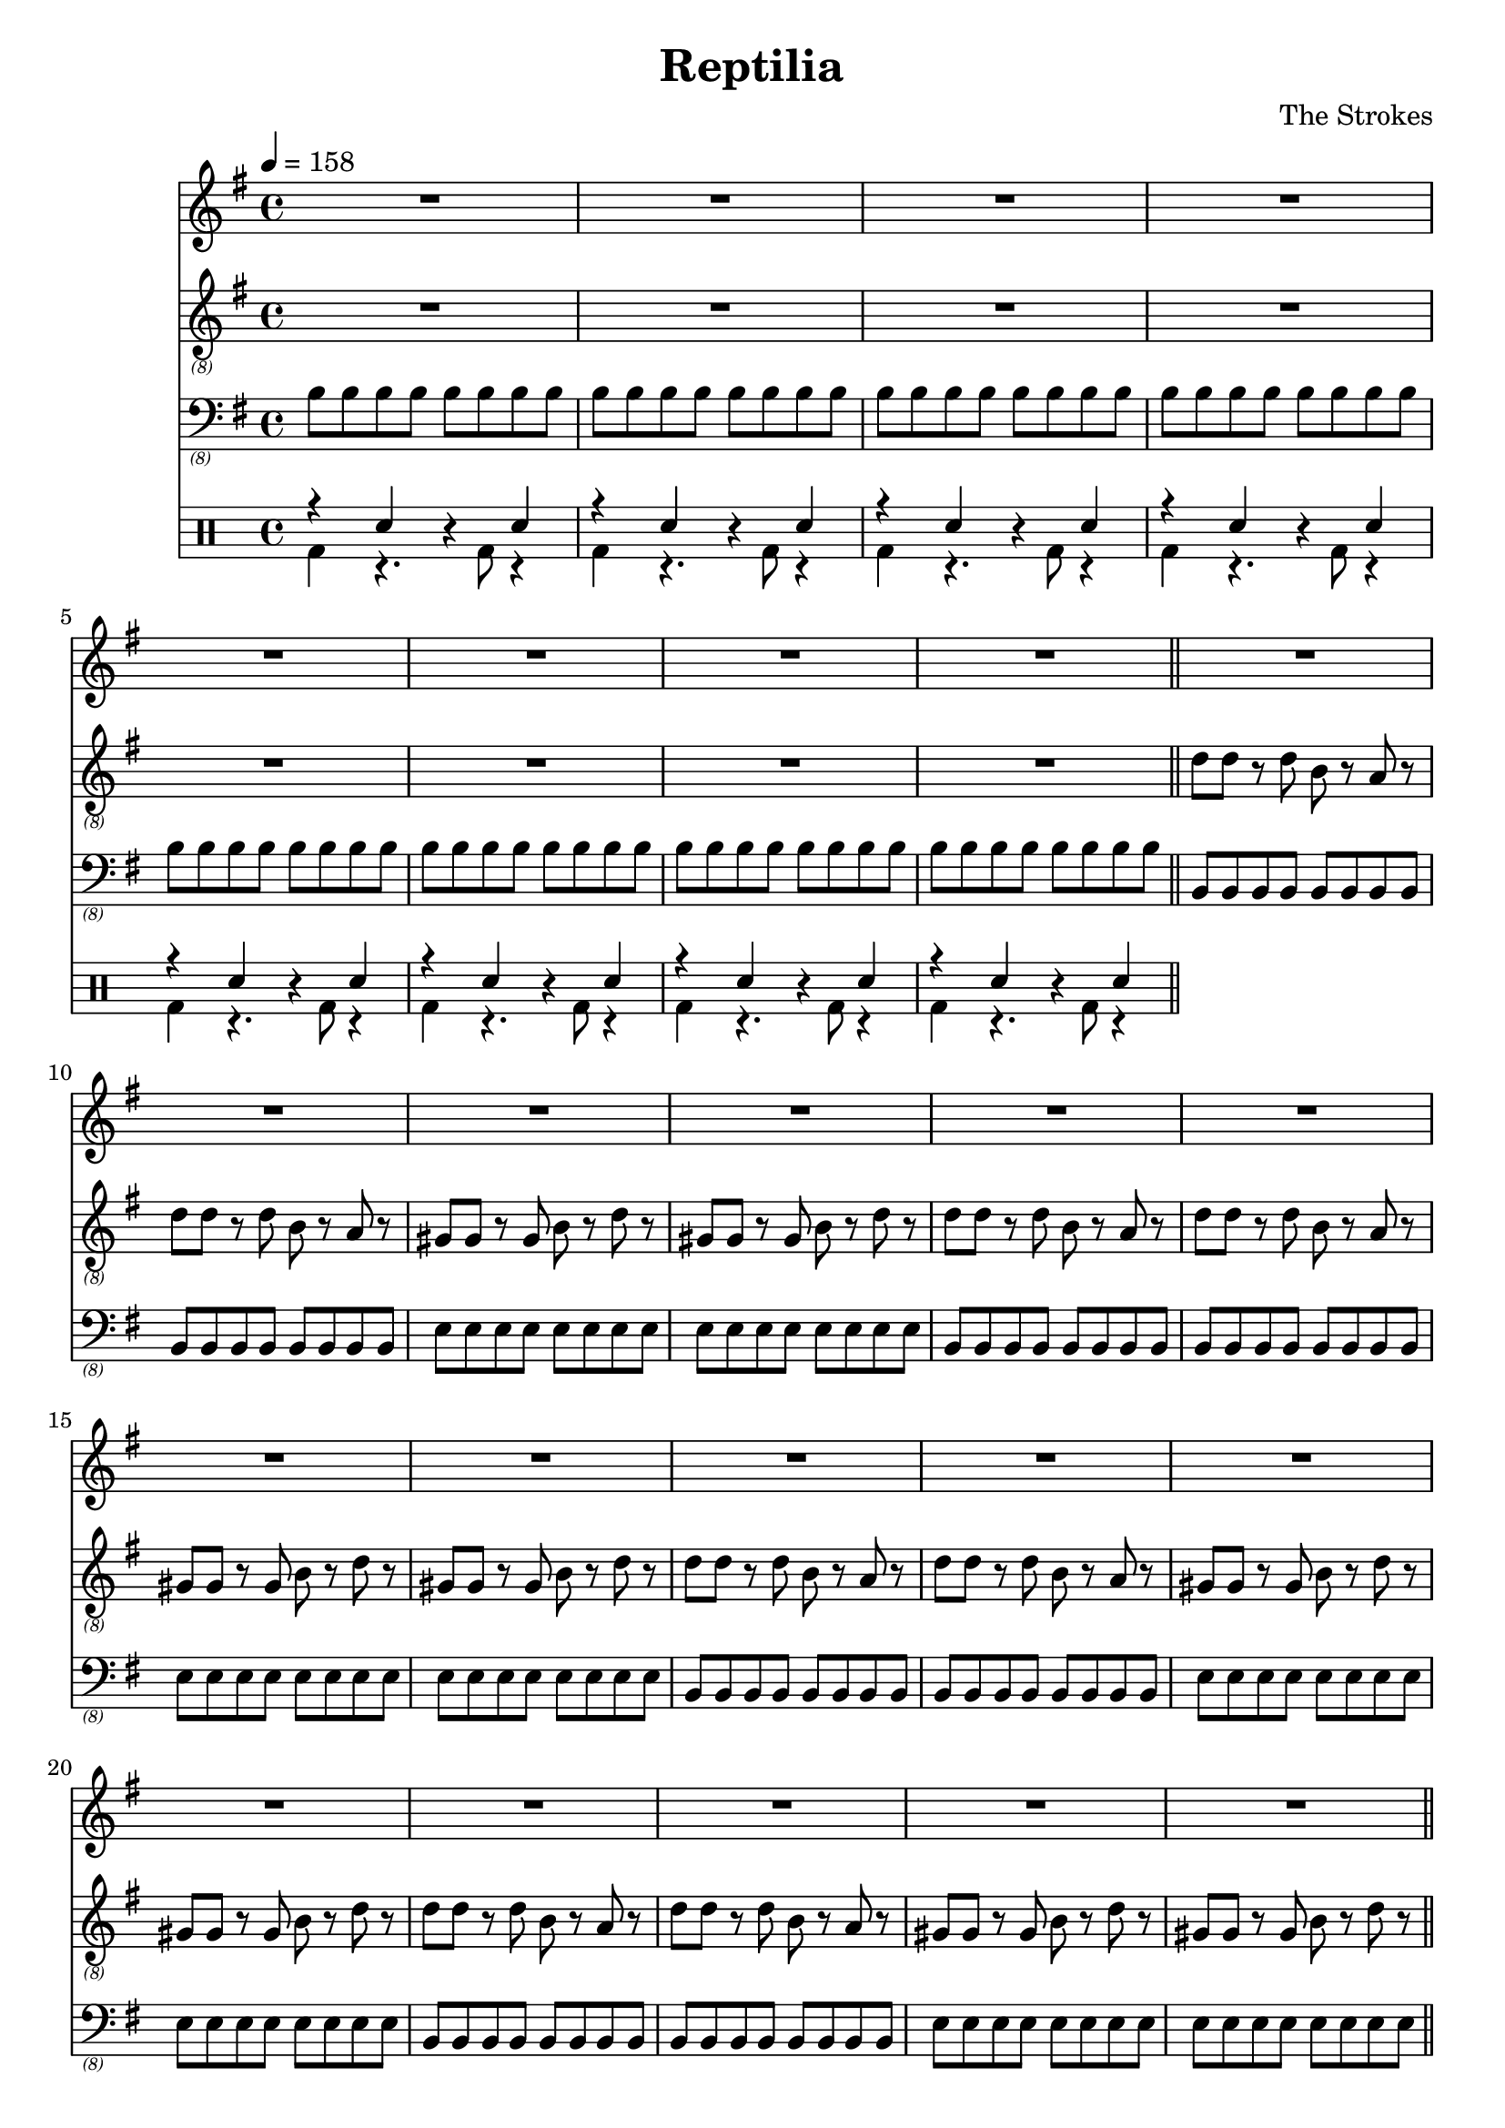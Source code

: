 \language "english"
\header {
  title = "Reptilia"
  composer = "The Strokes"
}

bassNotes = \relative c {
  \time 4/4
  \clef "bass_(8)"
  \key e \minor
  \tempo 4 = 158

  \repeat unfold 8 {\repeat unfold 8 {b8}}
  \bar "||"
  \repeat unfold 4 {\repeat unfold 2 {\repeat unfold 8 {b,8}} \repeat unfold 2 {\repeat unfold 8 {e8}}}
  R1*8
  \repeat unfold 2 {\repeat unfold 2 {\repeat unfold 8 {b,8}} \repeat unfold 2 {\repeat unfold 8 {e8}}}
  \repeat unfold 4 {\repeat unfold 2 {\repeat unfold 8 {b,8}} \repeat unfold 2 {\repeat unfold 8 {e8}}}
  R1*4

}

vocalNotes = \relative c' {\time 4/4
  \clef "treble"
  \key e \minor
  \tempo 4 = 158

  R1*24
}

guitarNotes = \relative c' {
  \time 4/4
  \clef "treble_(8)"
  \key e \minor
  \tempo 4 = 158

  R1*8
  \repeat unfold 4 {\repeat unfold 2 {d8 d r d b r a r} \repeat unfold 2 {gs8 gs r gs b r d r}}
  \bar "||"
}

drh = \drummode {
  \repeat unfold 8 {r4 sn r sn}
}

drl = \drummode {
  \repeat unfold 8 {bd4 r4. bd8 r4}
}

\score {
  <<
  \new Staff \with {midiInstrument = #"clarinet"} {\vocalNotes}
  \new Staff \with {midiInstrument = #"electric guitar (jazz)"} {\guitarNotes}
  \new Staff \with {midiInstrument = #"electric bass (finger)"} {\bassNotes}
  \new DrumStaff <<
      \new DrumVoice { \stemUp \drh }
      \new DrumVoice { \stemDown \drl }
    >>
  >>

  \layout {}
  \midi {}
}